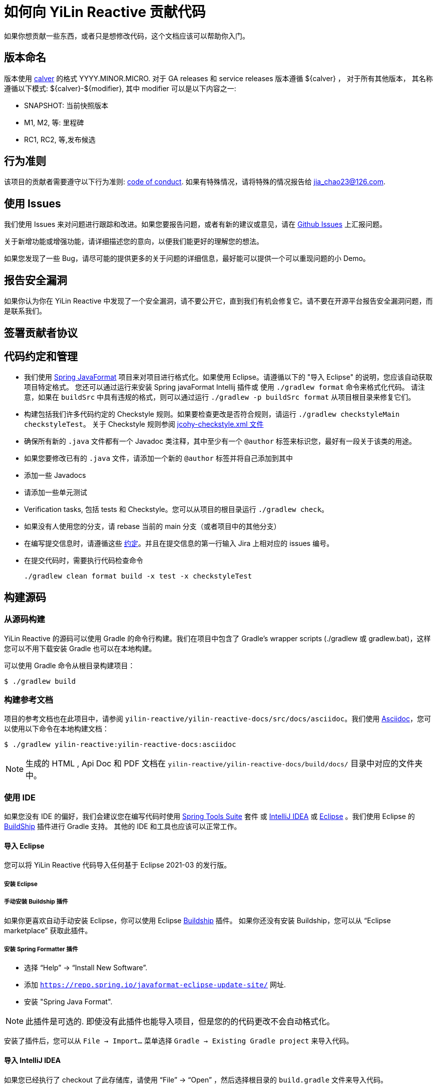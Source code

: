 = 如何向 YiLin Reactive 贡献代码

如果你想贡献一些东西，或者只是想修改代码，这个文档应该可以帮助你入门。

== 版本命名

版本使用 https://calver.org/overview_zhcn.html[calver] 的格式 YYYY.MINOR.MICRO.
对于 GA releases 和 service releases 版本遵循 ${calver} ， 对于所有其他版本， 其名称遵循以下模式: ${calver}-${modifier}, 其中 modifier 可以是以下内容之一:

* SNAPSHOT: 当前快照版本
* M1, M2, 等: 里程碑
* RC1, RC2, 等,发布候选

== 行为准则

该项目的贡献者需要遵守以下行为准则: link:CODE_OF_CONDUCT.adoc[code of conduct].
如果有特殊情况，请将特殊的情况报告给 jia_chao23@126.com.

== 使用 Issues

我们使用 Issues 来对问题进行跟踪和改进。如果您要报告问题，或者有新的建议或意见，请在 https://github.com/jcohy/yilin-reactive/issues[Github Issues] 上汇报问题。

关于新增功能或增强功能，请详细描述您的意向，以便我们能更好的理解您的想法。

如果您发现了一些 Bug，请尽可能的提供更多的关于问题的详细信息，最好能可以提供一个可以重现问题的小 Demo。

== 报告安全漏洞

如果你认为你在 YiLin Reactive 中发现了一个安全漏洞，请不要公开它，直到我们有机会修复它。请不要在开源平台报告安全漏洞问题，而是联系我们。

== 签署贡献者协议

== 代码约定和管理

* 我们使用 https://github.com/spring-io/spring-javaformat/[Spring JavaFormat] 项目来对项目进行格式化。如果使用 Eclipse。请遵循以下的 "导入 Eclipse" 的说明，您应该自动获取项目特定格式。 您还可以通过运行来安装 Spring javaFormat Intellij 插件或 使用 `./gradlew format` 命令来格式化代码。 请注意，如果在 `buildSrc` 中具有违规的格式，则可以通过运行 `./gradlew -p buildSrc format` 从项目根目录来修复它们。

* 构建包括我们许多代码约定的 Checkstyle 规则。如果要检查更改是否符合规则，请运行 `./gradlew checkstyleMain checkstyleTest`。 关于 Checkstyle 规则参阅 https://github.com/jcohy/jcohy-gradle-plugins/blob/main/jcohy-java-checkstyle/src/main/resources/io/github/jcohy/checkstyle/jcohy-checkstyle.xml[jcohy-checkstyle.xml 文件]

* 确保所有新的 `.java` 文件都有一个 Javadoc 类注释，其中至少有一个 `@author` 标签来标识您，最好有一段关于该类的用途。

* 如果您要修改已有的 `.java` 文件，请添加一个新的 `@author` 标签并将自己添加到其中

* 添加一些 Javadocs

* 请添加一些单元测试

* Verification tasks, 包括 tests 和 Checkstyle。您可以从项目的根目录运行 `./gradlew check`。

* 如果没有人使用您的分支，请 rebase 当前的 main 分支（或者项目中的其他分支）

* 在编写提交信息时，请遵循这些 https://tbaggery.com/2008/04/19/a-note-about-git-commit-messages.html[约定]。并且在提交信息的第一行输入 Jira 上相对应的 issues 编号。

* 在提交代码时，需要执行代码检查命令
+
[source,shell]
----
./gradlew clean format build -x test -x checkstyleTest
----

== 构建源码

=== 从源码构建

YiLin Reactive 的源码可以使用 Gradle 的命令行构建。我们在项目中包含了 Gradle’s wrapper scripts (./gradlew 或 gradlew.bat)，这样您可以不用下载安装 Gradle 也可以在本地构建。

可以使用 Gradle 命令从根目录构建项目：

[indent=0]
----
$ ./gradlew build
----

=== 构建参考文档

项目的参考文档也在此项目中，请参阅 `yilin-reactive/yilin-reactive-docs/src/docs/asciidoc`。我们使用 https://asciidoctor.org/docs/asciidoc-writers-guide/[Asciidoc]，您可以使用以下命令在本地构建文档：

[indent=0]
----
$ ./gradlew yilin-reactive:yilin-reactive-docs:asciidoc
----

[NOTE]
====
生成的 HTML , Api Doc 和 PDF 文档在 `yilin-reactive/yilin-reactive-docs/build/docs/` 目录中对应的文件夹中。
====

=== 使用 IDE

如果您没有 IDE 的偏好，我们会建议您在编写代码时使用 https://spring.io/tools/sts[Spring Tools Suite] 套件 或 https://www.jetbrains.com/idea[IntelliJ IDEA] 或 https://eclipse.org/[Eclipse] 。我们使用 Eclipse 的 https://projects.eclipse.org/projects/tools.buildship[BuildShip] 插件进行 Gradle 支持。 其他的 IDE 和工具也应该可以正常工作。

==== 导入 Eclipse

您可以将 YiLin Reactive 代码导入任何基于 Eclipse 2021-03 的发行版。

===== 安装 Eclipse

===== 手动安装 Buildship 插件

如果你更喜欢自动手动安装 Eclipse，你可以使用 Eclipse https://projects.eclipse.org/projects/tools.buildship[Buildship] 插件。 如果你还没有安装 Buildship，您可以从 "`Eclipse marketplace`" 获取此插件。

===== 安装 Spring Formatter 插件

* 选择 "`Help`" -> "`Install New Software`".
* 添加 `https://repo.spring.io/javaformat-eclipse-update-site/` 网址.
* 安装 "Spring Java Format".

NOTE: 此插件是可选的.
即使没有此插件也能导入项目，但是您的的代码更改不会自动格式化。

安装了插件后，您可以从 `File -> Import...` 菜单选择 `Gradle -> Existing Gradle project` 来导入代码。

==== 导入 IntelliJ IDEA

如果您已经执行了 checkout 了此存储库，请使用 "`File`" -> "`Open`" ，然后选择根目录的 `build.gradle` 文件来导入代码。

或者，您可以使用 IntelliJ IDEA 来 checkout 代码。使用  "`File`" -> "`New`" -> "`Project from Version Control`"  ，URL 为 https://github.com/jcohy/yilin-reactive.git[https://github.com/jcohy/yilin-reactive.git]。 检出完成后，会弹出一个窗口，建议打开项目。

===== 安装 Spring Formatter 插件

如果您还没有这样做，请安装格式化程序插件，以便在 IDE 中重新格式化代码时自动应用正确的格式化规则。

* 下载最新的 https://search.maven.org/search?q=g:io.spring.javaformat%20AND%20a:spring-javaformat-intellij-idea-plugin[IntelliJ IDEA plugin].
* 选择 "`IntelliJ IDEA`" -> "`Preferences`".
* 选择 "`Plugins`".
* 选择 "`Install Plugin from Disk...`".
* 选择你已经下载好的 jar 包.

===== 导入额外的代码样式

格式化程序并未涵盖所有规则，有时候您需要添加一个额外的文件。

* 选择 "`IntelliJ IDEA`" -> "`Preferences`".
* 选择 "`Editor`" -> "`Code Style`".
* 选择 "`Import Scheme`" -> "`IntelliJ IDEA code style XML`".
* 选择本仓库的 `idea/codeStyleConfig.xml` .

==== 从其他 IDE 导入

大多数 Java IDE 都很好地支持 Gradle。请参阅相关的 IDE 文档。

=== 在 Windows 上克隆 git 仓库

git 存储库中的某些文件可能会超过 Windows 最大文件路径(260 个字符)，具体取决于您克隆存储库的位置。如果你收到 `Filename too long` 错误，设置 `core.longPaths=true` git 选项":

[source,shell]
----
git clone -c core.longPaths=true https://github.com/jcohy/yilin-reactive.git
----